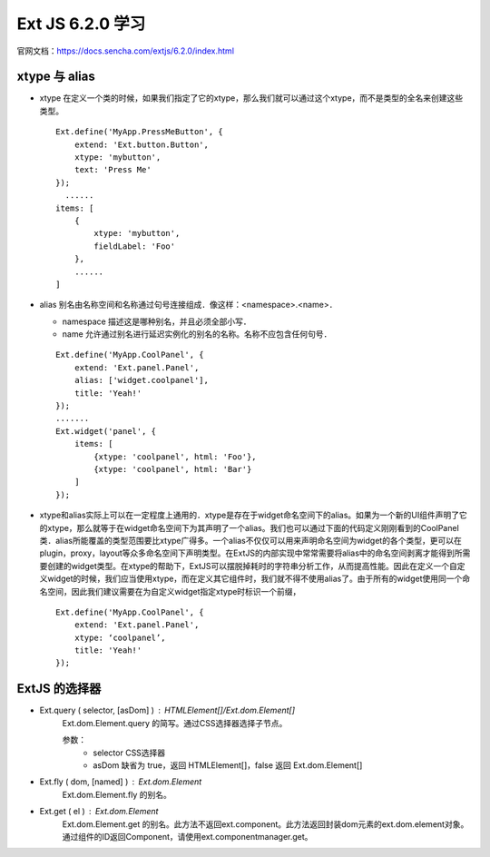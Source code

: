 Ext JS 6.2.0 学习
=================
官网文档：https://docs.sencha.com/extjs/6.2.0/index.html

xtype 与 alias
----------------------
* xtype 在定义一个类的时候，如果我们指定了它的xtype，那么我们就可以通过这个xtype，而不是类型的全名来创建这些类型。
  ::
    Ext.define('MyApp.PressMeButton', {
        extend: 'Ext.button.Button',
        xtype: 'mybutton',
        text: 'Press Me'
    });
      ......
    items: [
        {
            xtype: 'mybutton',
            fieldLabel: 'Foo'
        },
        ......
    ]
* alias 别名由名称空间和名称通过句号连接组成．像这样：<namespace>.<name>．

  * namespace 描述这是哪种别名，并且必须全部小写．
  * name 允许通过别名进行延迟实例化的别名的名称。名称不应包含任何句号．
  ::

    Ext.define('MyApp.CoolPanel', {
        extend: 'Ext.panel.Panel',
        alias: ['widget.coolpanel'],
        title: 'Yeah!'
    });
    .......
    Ext.widget('panel', {
        items: [
            {xtype: 'coolpanel', html: 'Foo'},
            {xtype: 'coolpanel', html: 'Bar'}
        ]
    });
* xtype和alias实际上可以在一定程度上通用的．xtype是存在于widget命名空间下的alias。如果为一个新的UI组件声明了它的xtype，那么就等于在widget命名空间下为其声明了一个alias。我们也可以通过下面的代码定义刚刚看到的CoolPanel类．alias所能覆盖的类型范围要比xtype广得多。一个alias不仅仅可以用来声明命名空间为widget的各个类型，更可以在plugin，proxy，layout等众多命名空间下声明类型。在ExtJS的内部实现中常常需要将alias中的命名空间剥离才能得到所需要创建的widget类型。在xtype的帮助下，ExtJS可以摆脱掉耗时的字符串分析工作，从而提高性能。因此在定义一个自定义widget的时候，我们应当使用xtype，而在定义其它组件时，我们就不得不使用alias了。由于所有的widget使用同一个命名空间，因此我们建议需要在为自定义widget指定xtype时标识一个前缀，
  ::
    Ext.define('MyApp.CoolPanel', {
        extend: 'Ext.panel.Panel',
        xtype: ‘coolpanel’,
        title: 'Yeah!'
    });

ExtJS 的选择器
-------------
* Ext.query ( selector, [asDom] ) : HTMLElement[]/Ext.dom.Element[]
   Ext.dom.Element.query 的简写。通过CSS选择器选择子节点。
 
   参数：
     * selector CSS选择器
     * asDom 缺省为 true，返回 HTMLElement[]，false 返回 Ext.dom.Element[]
* Ext.fly ( dom, [named] ) : Ext.dom.Element
   Ext.dom.Element.fly 的别名。

* Ext.get  ( el ) : Ext.dom.Element
   Ext.dom.Element.get 的别名。此方法不返回ext.component。此方法返回封装dom元素的ext.dom.element对象。通过组件的ID返回Component，请使用ext.componentmanager.get。
